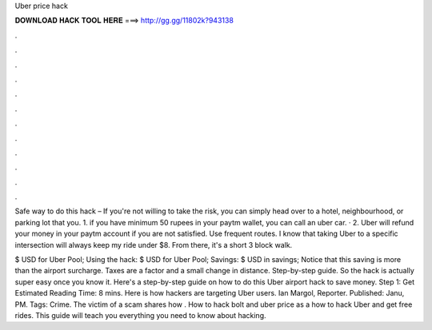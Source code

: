 Uber price hack



𝐃𝐎𝐖𝐍𝐋𝐎𝐀𝐃 𝐇𝐀𝐂𝐊 𝐓𝐎𝐎𝐋 𝐇𝐄𝐑𝐄 ===> http://gg.gg/11802k?943138



.



.



.



.



.



.



.



.



.



.



.



.

Safe way to do this hack – If you're not willing to take the risk, you can simply head over to a hotel, neighbourhood, or parking lot that you. 1. if you have minimum 50 rupees in your paytm wallet, you can call an uber car. · 2. Uber will refund your money in your paytm account if you are not satisfied. Use frequent routes. I know that taking Uber to a specific intersection will always keep my ride under $8. From there, it's a short 3 block walk.

$ USD for Uber Pool; Using the hack: $ USD for Uber Pool; Savings: $ USD in savings; Notice that this saving is more than the airport surcharge. Taxes are a factor and a small change in distance. Step-by-step guide. So the hack is actually super easy once you know it. Here's a step-by-step guide on how to do this Uber airport hack to save money. Step 1: Get Estimated Reading Time: 8 mins. Here is how hackers are targeting Uber users. Ian Margol, Reporter. Published: Janu, PM. Tags: Crime. The victim of a scam shares how . How to hack bolt and uber price as a  how to hack Uber and get free rides. This guide will teach you everything you need to know about hacking.

